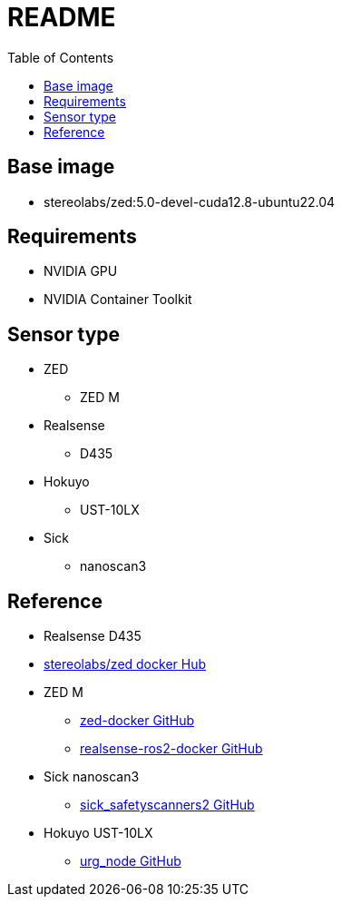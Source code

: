 = README
:experimental:
:toc: right

== Base image
* stereolabs/zed:5.0-devel-cuda12.8-ubuntu22.04

== Requirements
* NVIDIA GPU
* NVIDIA Container Toolkit

== Sensor type
* ZED
** ZED M
* Realsense
** D435
* Hokuyo
** UST-10LX
* Sick
** nanoscan3

== Reference
* Realsense D435
* link:https://hub.docker.com/r/stereolabs/zed/[stereolabs/zed docker Hub]
* ZED M
** link:https://github.com/stereolabs/zed-docker[zed-docker GitHub]
** link:https://github.com/2b-t/realsense-ros2-docker[realsense-ros2-docker GitHub]
* Sick nanoscan3
** link:https://github.com/SICKAG/sick_safetyscanners2[sick_safetyscanners2 GitHub]
* Hokuyo UST-10LX
** link:https://github.com/ros-drivers/urg_node[urg_node GitHub]
